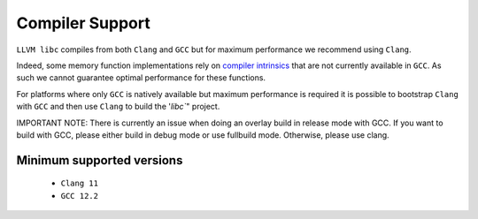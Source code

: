 .. _compiler_support:

================
Compiler Support
================

``LLVM libc`` compiles from both ``Clang`` and ``GCC`` but for maximum
performance we recommend using ``Clang``.

Indeed, some memory function implementations rely on `compiler intrinsics`__
that are not currently available in ``GCC``.
As such we cannot guarantee optimal performance for these functions.

.. __: https://clang.llvm.org/docs/LanguageExtensions.html#guaranteed-inlined-copy

For platforms where only ``GCC`` is natively available but maximum performance
is required it is possible to bootstrap ``Clang`` with ``GCC`` and then use
``Clang`` to build the '`libc``" project.

IMPORTANT NOTE: There is currently an issue when doing an overlay build in
release mode with GCC. If you want to build with GCC, please either build in
debug mode or use fullbuild mode. Otherwise, please use clang.

Minimum supported versions
==========================

 - ``Clang 11``
 - ``GCC 12.2``
